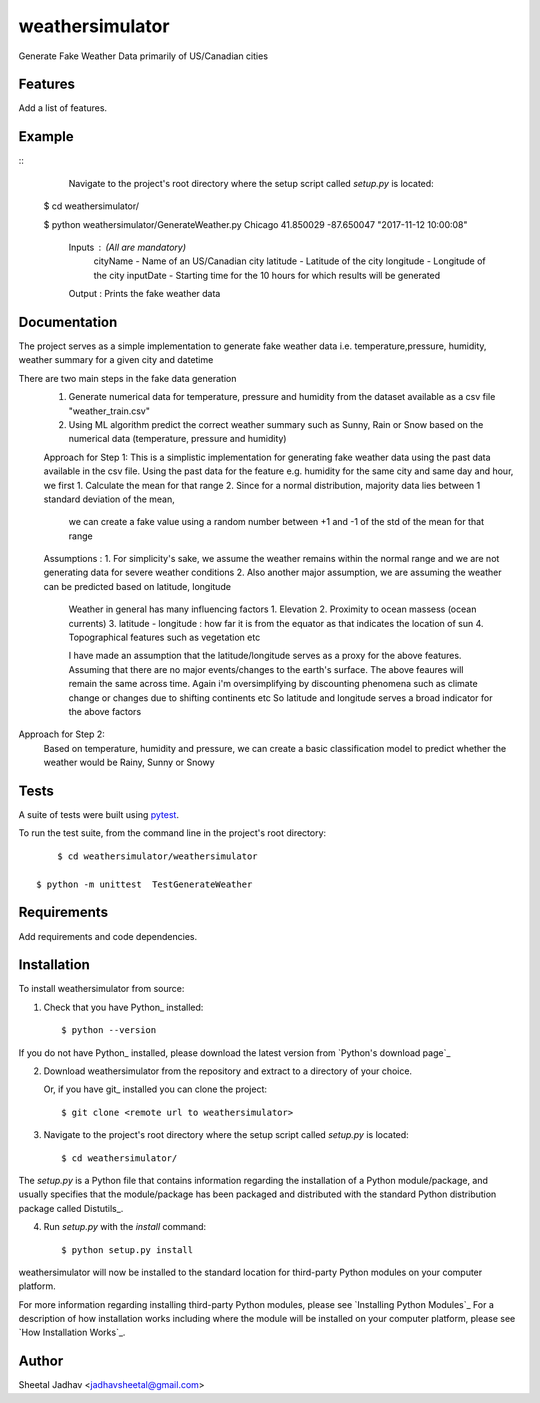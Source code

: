 ===============================
weathersimulator
===============================


.. image:: https://img.shields.io/travis/jadhavsheetal/WeatherSimulator.svg
        :target: https://travis-ci.org/jadhavsheetal/WeatherSimulator
.. image:: https://circleci.com/gh/jadhavsheetal/WeatherSimulator.svg?style=svg
    :target: https://circleci.com/gh/jadhavsheetal/WeatherSimulator
.. image:: https://codecov.io/gh/jadhavsheetal/WeatherSimulator/branch/master/graph/badge.svg
   :target: https://codecov.io/gh/jadhavsheetal/WeatherSimulator


Generate Fake Weather Data primarily of US/Canadian cities


Features
--------

Add a list of features.


Example
-------



::
	Navigate to the project's root directory where the setup script called `setup.py` is located::

    $ cd weathersimulator/
	
    $ python weathersimulator/GenerateWeather.py Chicago 41.850029 -87.650047  "2017-11-12 10:00:08"

	Inputs : (All are mandatory)
		cityName - Name of an US/Canadian city
		latitude - Latitude of the city
		longitude - Longitude of the city
		inputDate - Starting time for the 10 hours for which results will be generated
		
	Output : Prints the fake weather data 

Documentation
-------------

The project serves as a simple implementation to generate fake weather data i.e. temperature,pressure, humidity, weather summary
for a given city and datetime

There are two main steps in the fake data generation
	1. Generate numerical data for temperature, pressure and humidity from the dataset available as a csv file "weather_train.csv"
	2. Using ML algorithm predict the correct weather summary such as Sunny, Rain or Snow based on the numerical data (temperature, pressure and humidity)
	

	Approach for Step 1:
	This is a simplistic implementation for generating fake weather data using the past data available in the csv file. 
	Using the past data for the feature e.g. humidity for the same city and same day and hour, we first
	1. Calculate the mean for that range 
	2. Since for a normal distribution, majority data lies between 1 standard deviation of the mean, 
		we can create a fake value using a random number between +1 and -1 of the std of the mean for that range

	Assumptions :
	1. For simplicity's sake, we assume the weather remains within the normal range and we are not generating data for severe weather conditions
	2. Also another major assumption, we are assuming the weather can be predicted based on latitude, longitude
		Weather in general has many influencing factors 
		1. Elevation 
		2. Proximity to ocean massess (ocean currents)
		3. latitude - longitude : how far it is from the equator as that indicates the location of sun 
		4. Topographical features such as vegetation etc
		
		I have made an assumption that the latitude/longitude serves as a proxy for the above features. Assuming that there are no major events/changes to the earth's surface. 
		The above feaures will remain the same across time. Again i'm oversimplifying by discounting phenomena such as climate change or changes due to shifting continents etc
		So latitude and longitude serves a broad indicator for the above factors
	

Approach for Step 2: 
	Based on temperature, humidity and pressure, we can create a basic classification model to predict whether the weather would be Rainy, Sunny or Snowy

Tests
-----

A suite of tests were built using `pytest <http://pytest.org/latest/>`_.

To run the test suite, from the command line in the project's root directory::

	$ cd weathersimulator/weathersimulator

    $ python -m unittest  TestGenerateWeather



Requirements
------------

Add requirements and code dependencies.


Installation
------------

To install weathersimulator from source:

1. Check that you have Python_ installed::

    $ python --version

If you do not have Python_ installed, please download the latest version from `Python's download page`_

2. Download weathersimulator from the repository and extract to a directory of your choice.

   Or, if you have git_ installed you can clone the project::

    $ git clone <remote url to weathersimulator>

3. Navigate to the project's root directory where the setup script called `setup.py` is located::

    $ cd weathersimulator/

| The `setup.py` is a Python file that contains information regarding the installation of a Python module/package, and
| usually specifies that the module/package has been packaged and distributed with the standard Python distribution
| package called Distutils_.

4. Run `setup.py` with the `install` command::

    $ python setup.py install

weathersimulator will now be installed to the standard location for third-party Python modules on your
computer platform.

For more information regarding installing third-party Python modules, please see `Installing Python Modules`_
For a description of how installation works including where the module will be installed on your computer platform,
please see `How Installation Works`_.


Author
------

Sheetal Jadhav <jadhavsheetal@gmail.com>


